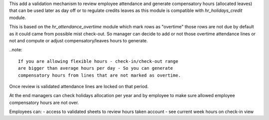 This add a validation mechanism to review employee attendance
and generate compensatory hours (allocated leaves) that can
be used later as day off or to regulate credits leaves as
this module is compatible with `hr_holidays_credit` module.

This is based on the `hr_attendance_overtime` module which
mark rows as "overtime" those rows are not due by default
as it could came from possible mist check-out. So manager can
decide to add or not those overtime attendance lines or not and
compute or adjust compensatory/leaves hours to generate.

..note::

  If you are allowing flexible hours - check-in/check-out range
  are bigger than average hours per day - So you can generate
  compensatory hours from lines that are not marked as overtime.

Once review is validated attendance lines are locked on that period.

At the end managers can check holidays allocation per year and
by employee to make sure allowed employee compensatory hours are
not over.

Employees can:
- access to validated sheets to review hours taken account
- see current week hours on check-in view

